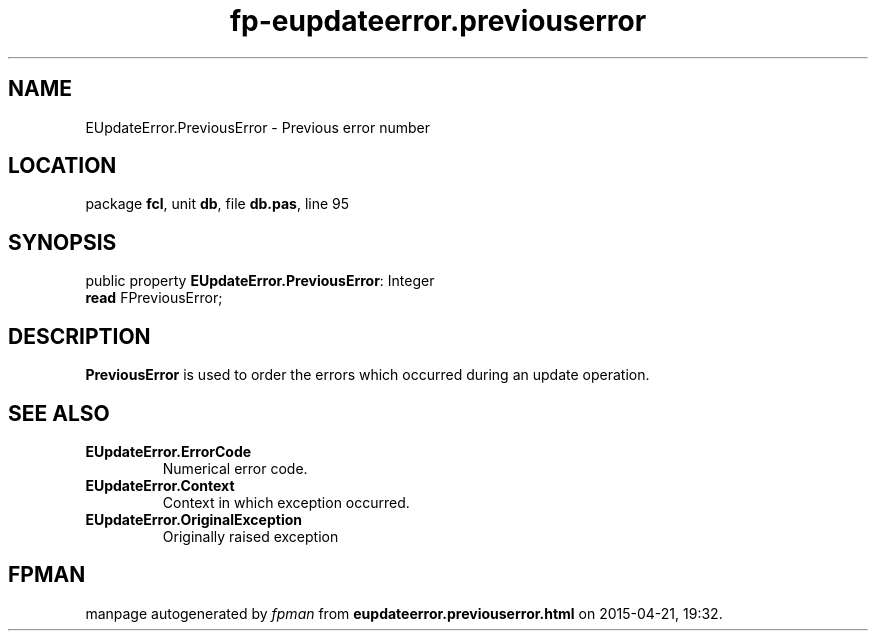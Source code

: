 .\" file autogenerated by fpman
.TH "fp-eupdateerror.previouserror" 3 "2014-03-14" "fpman" "Free Pascal Programmer's Manual"
.SH NAME
EUpdateError.PreviousError - Previous error number
.SH LOCATION
package \fBfcl\fR, unit \fBdb\fR, file \fBdb.pas\fR, line 95
.SH SYNOPSIS
public property \fBEUpdateError.PreviousError\fR: Integer
  \fBread\fR FPreviousError;
.SH DESCRIPTION
\fBPreviousError\fR is used to order the errors which occurred during an update operation.


.SH SEE ALSO
.TP
.B EUpdateError.ErrorCode
Numerical error code.
.TP
.B EUpdateError.Context
Context in which exception occurred.
.TP
.B EUpdateError.OriginalException
Originally raised exception

.SH FPMAN
manpage autogenerated by \fIfpman\fR from \fBeupdateerror.previouserror.html\fR on 2015-04-21, 19:32.

